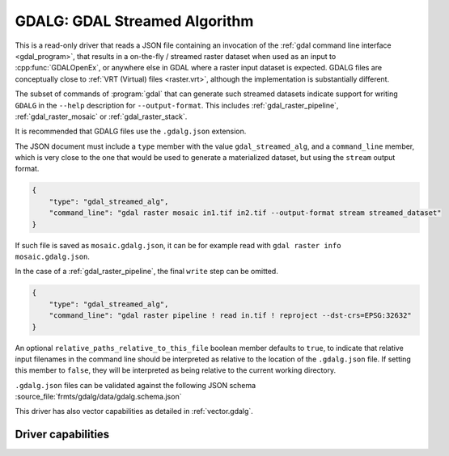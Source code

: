 .. _raster.gdalg:

================================================================================
GDALG: GDAL Streamed Algorithm
================================================================================

.. versionadded:: 3.11

.. shortname:: GDALG

.. built_in_by_default::

This is a read-only driver that reads a JSON file containing an invocation
of the :ref:`gdal command line interface <gdal_program>`, that results in a
on-the-fly / streamed raster dataset when used as an input
to :cpp:func:`GDALOpenEx`, or anywhere else in GDAL
where a raster input dataset is expected. GDALG files are conceptually close
to :ref:`VRT (Virtual) files <raster.vrt>`, although the implementation is
substantially different.

The subset of commands of :program:`gdal` that can generate such streamed datasets
indicate support for writing ``GDALG`` in the ``--help`` description for
``--output-format``. This includes :ref:`gdal_raster_pipeline`,
:ref:`gdal_raster_mosaic` or :ref:`gdal_raster_stack`.

It is recommended that GDALG files use the ``.gdalg.json`` extension.

The JSON document must include a ``type`` member with the value ``gdal_streamed_alg``,
and a ``command_line`` member, which is very close to the one that would be used
to generate a materialized dataset, but using the ``stream`` output format.

.. code-block:: json

    {
        "type": "gdal_streamed_alg",
        "command_line": "gdal raster mosaic in1.tif in2.tif --output-format stream streamed_dataset"
    }

If such file is saved as ``mosaic.gdalg.json``, it can be for example read with
``gdal raster info mosaic.gdalg.json``.

In the case of a :ref:`gdal_raster_pipeline`, the final ``write`` step can be
omitted.

.. code-block:: json

    {
        "type": "gdal_streamed_alg",
        "command_line": "gdal raster pipeline ! read in.tif ! reproject --dst-crs=EPSG:32632"
    }

An optional ``relative_paths_relative_to_this_file`` boolean member defaults to ``true``,
to indicate that relative input filenames in the command line should be interpreted
as relative to the location of the ``.gdalg.json`` file. If setting this member to ``false``,
they will be interpreted as being relative to the current working directory.

``.gdalg.json`` files can be validated against the following
JSON schema :source_file:`frmts/gdalg/data/gdalg.schema.json`

This driver has also vector capabilities as detailed in :ref:`vector.gdalg`.

Driver capabilities
-------------------

.. supports_georeferencing::
